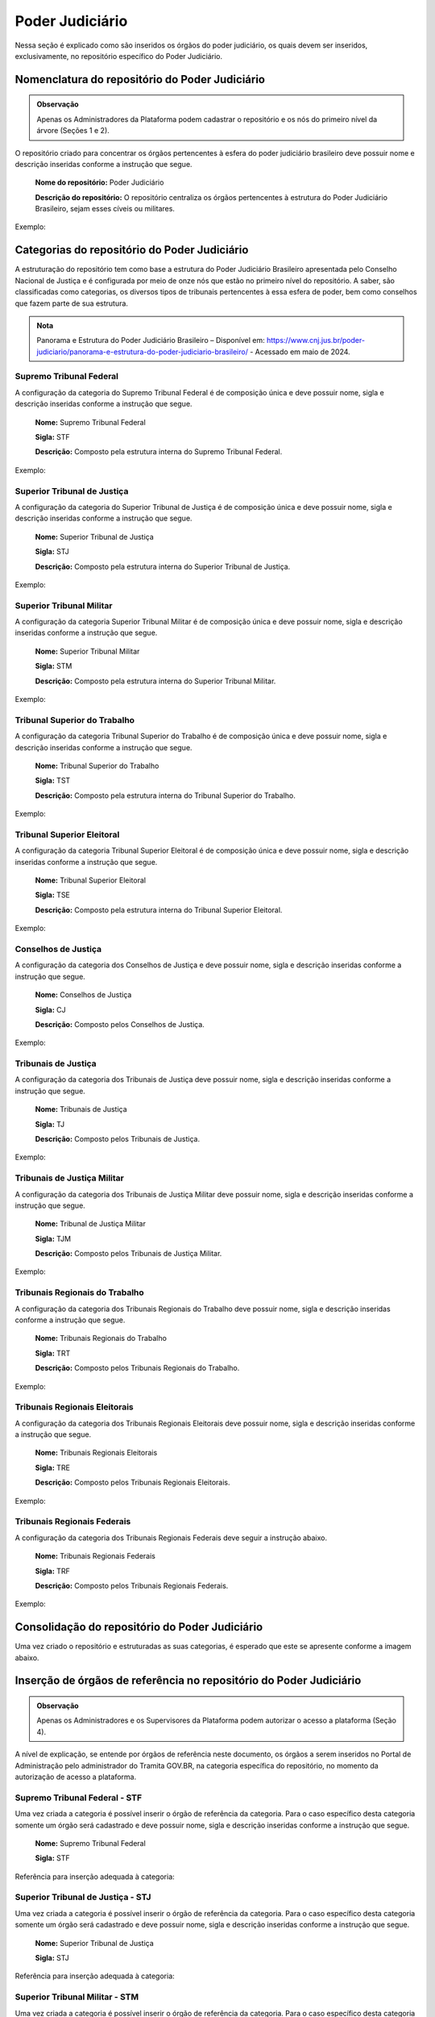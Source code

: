 Poder Judiciário
================

Nessa seção é explicado como são inseridos os órgãos do poder judiciário, os quais devem ser inseridos, exclusivamente, no repositório específico do Poder Judiciário.

Nomenclatura do repositório do Poder Judiciário 
-----------------------------------------------

.. admonition:: Observação

   Apenas os Administradores da Plataforma podem cadastrar o repositório e os nós do primeiro nível da árvore (Seções 1 e 2). 


O repositório criado para concentrar os órgãos pertencentes à esfera do poder judiciário brasileiro deve possuir nome e descrição inseridas conforme a instrução que segue.

  **Nome do repositório:** Poder Judiciário

  **Descrição do repositório:** O repositório centraliza os órgãos pertencentes à estrutura do Poder Judiciário Brasileiro, sejam esses cíveis ou militares.

Exemplo:

.. figure:: _static/images/Nomenclatura_do_repositorio_poder_judiciario.png

Categorias do repositório do Poder Judiciário
---------------------------------------------

A estruturação do repositório tem como base a estrutura do Poder Judiciário Brasileiro apresentada pelo Conselho Nacional de Justiça e é configurada por meio de onze nós que estão no primeiro nível do repositório. A saber, são classificadas como categorias, os diversos tipos de tribunais pertencentes à essa esfera de poder, bem como conselhos que fazem parte de sua estrutura.

.. admonition:: Nota

   Panorama e Estrutura do Poder Judiciário Brasileiro – Disponível em: https://www.cnj.jus.br/poder-judiciario/panorama-e-estrutura-do-poder-judiciario-brasileiro/ - Acessado em maio de 2024.


Supremo Tribunal Federal
++++++++++++++++++++++++

A configuração da categoria do Supremo Tribunal Federal é de composição única e deve possuir nome, sigla e descrição inseridas conforme a instrução que segue.

  **Nome:** Supremo Tribunal Federal

  **Sigla:** STF

  **Descrição:** Composto pela estrutura interna do Supremo Tribunal Federal.

Exemplo:

.. figure:: _static/images/Nomenclatura_STF.png

Superior Tribunal de Justiça
++++++++++++++++++++++++++++

A configuração da categoria do Superior Tribunal de Justiça é de composição única e deve possuir nome, sigla e descrição inseridas conforme a instrução que segue.

  **Nome:** Superior Tribunal de Justiça

  **Sigla:** STJ

  **Descrição:** Composto pela estrutura interna do Superior Tribunal de Justiça.

Exemplo:

.. figure:: _static/images/Nomenclatura_STJ.png

Superior Tribunal Militar
+++++++++++++++++++++++++

A configuração da categoria Superior Tribunal Militar é de composição única e deve possuir nome, sigla e descrição inseridas conforme a instrução que segue.

  **Nome:** Superior Tribunal Militar

  **Sigla:** STM

  **Descrição:** Composto pela estrutura interna do Superior Tribunal Militar.

Exemplo:

.. figure:: _static/images/Nomenclatura_STM.png

Tribunal Superior do Trabalho
+++++++++++++++++++++++++++++

A configuração da categoria Tribunal Superior do Trabalho é de composição única e deve possuir nome, sigla e descrição inseridas conforme a instrução que segue.

  **Nome:** Tribunal Superior do Trabalho

  **Sigla:** TST

  **Descrição:** Composto pela estrutura interna do Tribunal Superior do Trabalho.

Exemplo:

.. figure:: _static/images/Nomenclatura_TST.png

Tribunal Superior Eleitoral
+++++++++++++++++++++++++++

A configuração da categoria Tribunal Superior Eleitoral é de composição única e deve possuir nome, sigla e descrição inseridas conforme a instrução que segue.

  **Nome:** Tribunal Superior Eleitoral

  **Sigla:** TSE

  **Descrição:** Composto pela estrutura interna do Tribunal Superior Eleitoral.

Exemplo:

.. figure:: _static/images/Nomenclatura_TSE.png

Conselhos de Justiça
++++++++++++++++++++

A configuração da categoria dos Conselhos de Justiça e deve possuir nome, sigla e descrição inseridas conforme a instrução que segue.

  **Nome:** Conselhos de Justiça

  **Sigla:** CJ

  **Descrição:** Composto pelos Conselhos de Justiça.

Exemplo:

.. figure:: _static/images/Nomenclatura_CJ.png

Tribunais de Justiça
++++++++++++++++++++

A configuração da categoria dos Tribunais de Justiça deve possuir nome, sigla e descrição inseridas conforme a instrução que segue.

  **Nome:** Tribunais de Justiça

  **Sigla:** TJ

  **Descrição:** Composto pelos Tribunais de Justiça.

Exemplo:

.. figure:: _static/images/Nomenclatura_TJ.png

Tribunais de Justiça Militar
++++++++++++++++++++++++++++

A configuração da categoria dos Tribunais de Justiça Militar deve possuir nome, sigla e descrição inseridas conforme a instrução que segue.


  **Nome:** Tribunal de Justiça Militar

  **Sigla:** TJM

  **Descrição:** Composto pelos Tribunais de Justiça Militar.


Exemplo:

.. figure:: _static/images/Nomenclatura_TJM.png

Tribunais Regionais do Trabalho
+++++++++++++++++++++++++++++++

A configuração da categoria dos Tribunais Regionais do Trabalho deve possuir nome, sigla e descrição inseridas conforme a instrução que segue.

  **Nome:** Tribunais Regionais do Trabalho

  **Sigla:** TRT

  **Descrição:** Composto pelos Tribunais Regionais do Trabalho.


Exemplo:

.. figure:: _static/images/Nomenclatura_TRT.png

Tribunais Regionais Eleitorais
+++++++++++++++++++++++++++++++

A configuração da categoria dos Tribunais Regionais Eleitorais deve possuir nome, sigla e descrição inseridas conforme a instrução que segue.

  **Nome:** Tribunais Regionais Eleitorais

  **Sigla:** TRE

  **Descrição:** Composto pelos Tribunais Regionais Eleitorais.


Exemplo:

.. figure:: _static/images/Nomenclatura_TRE.png

Tribunais Regionais Federais
+++++++++++++++++++++++++++++

A configuração da categoria dos Tribunais Regionais Federais deve seguir a instrução abaixo.

  **Nome:** Tribunais Regionais Federais

  **Sigla:** TRF

  **Descrição:** Composto pelos Tribunais Regionais Federais.


Exemplo:

.. figure:: _static/images/Nomenclatura_TRF.png


Consolidação do repositório do Poder Judiciário
-----------------------------------------------

Uma vez criado o repositório e estruturadas as suas categorias, é esperado que este se apresente conforme a imagem abaixo.


.. figure:: _static/images/repositorio_estruturado.png


Inserção de órgãos de referência no repositório do Poder Judiciário
-------------------------------------------------------------------

.. admonition:: Observação

   Apenas os Administradores e os Supervisores da Plataforma podem autorizar o acesso a plataforma (Seção 4).

A nível de explicação, se entende por órgãos de referência neste documento, os órgãos a serem inseridos no Portal de Administração pelo administrador do Tramita GOV.BR, na categoria específica do repositório, no momento da autorização de acesso a plataforma.

Supremo Tribunal Federal - STF
++++++++++++++++++++++++++++++

Uma vez criada a categoria é possível inserir o órgão de referência da categoria. Para o caso específico desta categoria somente um órgão será cadastrado e deve 
possuir nome, sigla e descrição inseridas conforme a instrução que segue.

  **Nome:** Supremo Tribunal Federal

  **Sigla:** STF

Referência para inserção adequada à categoria: 

.. figure:: _static/images/referencia_categoria_STF.png


Superior Tribunal de Justiça - STJ
++++++++++++++++++++++++++++++++++++

Uma vez criada a categoria é possível inserir o órgão de referência da categoria. Para o caso específico desta categoria somente um órgão será cadastrado e deve 
possuir nome, sigla e descrição inseridas conforme a instrução que segue.

  **Nome:** Superior Tribunal de Justiça

  **Sigla:** STJ


Referência para inserção adequada à categoria: 

.. figure:: _static/images/referencia_categoria_STJ.png

Superior Tribunal Militar - STM
++++++++++++++++++++++++++++++++


Uma vez criada a categoria é possível inserir o órgão de referência da categoria. Para o caso específico desta categoria somente um órgão será cadastrado e deve 
possuir nome, sigla e descrição inseridas conforme a instrução que segue.

  **Nome:** Superior Tribunal Militar

  **Sigla:** STM

Referência para inserção adequada à categoria: 

.. figure:: _static/images/referencia_categoria_STM.png


Tribunal Superior do Trabalho - TST
+++++++++++++++++++++++++++++++++++

Uma vez criada a categoria é possível inserir o órgão de referência da categoria. Para o caso específico desta categoria somente um órgão será cadastrado e deverá seguir a instrução abaixo.

  **Nome:** Tribunal Superior do Trabalho

  **Sigla:** TST

Referência para inserção adequada à categoria: 

.. figure:: _static/images/referencia_categoria_TST.png



Tribunal Superior Eleitoral - TSE
+++++++++++++++++++++++++++++++++

Uma vez criada a categoria é possível inserir o órgão de referência da categoria.Para o caso específico desta categoria somente um órgão será cadastrado e deve 
possuir nome, sigla e descrição inseridas conforme a instrução que segue.


  **Nome:** Tribunal Superior Eleitoral

  **Sigla:** TSE

Referência para inserção adequada à categoria: 

.. figure:: _static/images/referencia_categoria_TSE.png



Conselhos de Justiça - CJ
+++++++++++++++++++++++++

Uma vez criada a categoria, os órgãos de referência poderão ser incluídos. Para este caso os Conselhos de Justiça serão cadastrados como um órgão de referência 
e devem possuir nome, sigla e descrição inseridas conforme a instrução que segue.

  **Nome:** [Nome do Conselho]

  **Sigla:** [Sigla do Nome do Conselho]

Referência para inserção adequada à categoria:

.. figure:: _static/images/Nomenclatura_CJF.png

Tribunais de Justiça - TJ
++++++++++++++++++++++++++

Uma vez criada a categoria, os órgãos de referência poderão ser incluídos. Para este caso os Tribunais de Justiça serão cadastrados como um órgão de referência e 
devem possuir nome, sigla e descrição inseridas conforme a instrução que segue.

  **Nome:** Tribunal de Justiça do/da/de [Nome do Estado]

  **Sigla:** TJ[UF]

Referência para inserção adequada à categoria:

.. figure:: _static/images/Nomenclatura_TJ_ESTADO.png


Tribunais de Justiça Militar - TJM
+++++++++++++++++++++++++++++++++++


Uma vez criada a categoria, os órgãos de referência poderão ser incluídos. Para este caso os Tribunais de Justiça Militar serão cadastrados como um órgão de 
referência e devem possuir nome, sigla e descrição inseridas conforme a instrução que segue.


  **Nome:** Tribunal de Justiça Militar do/da/de [Nome do Estado]

  **Sigla:** TJM[UF]

Referência para inserção adequada à categoria:

.. figure:: _static/images/Nomenclatura_TJM_ESTADO.png


Tribunais Regionais do Trabalho - TRT
++++++++++++++++++++++++++++++++++++++

Uma vez criada a categoria, os órgãos de referência poderão ser incluídos. Para este caso os Tribunais Regionais do Trabalho serão cadastrados como um órgão de 
referência e devem possuir nome, sigla e descrição inseridas conforme a instrução que segue.


  **Nome:** Tribunal Regional do Trabalho da Xª Região

  **Sigla:** TRTXX

.. admonition:: Nota

   Para os tribunais da 1ª à 9ª região, será adicionado o dígito 0 à sigla com o propósito de manter o padrão.

Referência para inserção adequada à categoria:

.. figure:: _static/images/Nomenclatura_TRT_X.png

Tribunais Regionais Eleitorais - TRE
+++++++++++++++++++++++++++++++++++++

Uma vez criada a categoria, os órgãos de referência poderão ser incluídos. Para este caso os Tribunais Regionais Eleitorais serão cadastrados como um órgão de 
referência e devem possuir nome, sigla e descrição inseridas conforme a instrução que segue.

  **Nome:**  Tribunal Regional Eleitoral do/da/de [Nome do Estado]

  **Sigla:**  TRE-[UF]

  **Descrição:** Composto pela estrutura interna do Tribunal Regional Eleitoral de/do [Nome do Estado].

Referência para inserção adequada à categoria:

.. figure:: _static/images/Nomenclatura_TRE_UF.png


Tribunais Regionais Federais - TRF
+++++++++++++++++++++++++++++++++++

Uma vez criada a categoria, os órgãos de referência poderão ser incluídos. Para este caso os Tribunais Regionais Federais serão cadastrados como um órgão de 
referência e devem possuir nome, sigla e descrição inseridas conforme a instrução que segue.

  **Nome:**  Tribunal Regional Federal da Xª Região

  **Sigla:** TRFX

Referência para inserção adequada à categoria:

.. figure:: _static/images/Nomenclatura_TRF_X.png

Visualização final do repositório do Poder Judiciário
------------------------------------------------------

À medida que os órgãos desse repositório são liberados na plataforma, a estrutura do repositório se molda, conforme a imagem abaixo. Ressalta-se que a quantidades de órgãos é limitada conforme a estrutura do poder judiciário.


.. figure:: _static/images/final_repositorio_poder_judiciario.png
